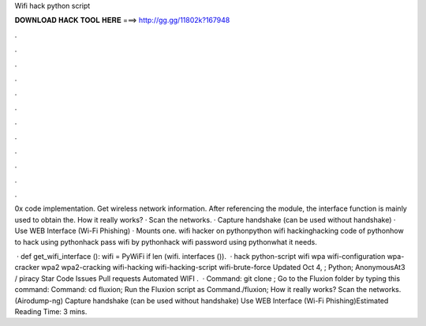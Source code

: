 Wifi hack python script



𝐃𝐎𝐖𝐍𝐋𝐎𝐀𝐃 𝐇𝐀𝐂𝐊 𝐓𝐎𝐎𝐋 𝐇𝐄𝐑𝐄 ===> http://gg.gg/11802k?167948



.



.



.



.



.



.



.



.



.



.



.



.

0x code implementation. Get wireless network information. After referencing the module, the interface function is mainly used to obtain the. How it really works? · Scan the networks. · Capture handshake (can be used without handshake) · Use WEB Interface (Wi-Fi Phishing) · Mounts one. wifi hacker on pythonpython wifi hackinghacking code of pythonhow to hack using pythonhack pass wifi by pythonhack wifi password using pythonwhat it needs.

 · def get_wifi_interface (): wifi = PyWiFi if len (wifi. interfaces ()).  · hack python-script wifi wpa wifi-configuration wpa-cracker wpa2 wpa2-cracking wifi-hacking wifi-hacking-script wifi-brute-force Updated Oct 4, ; Python; AnonymousAt3 / piracy Star Code Issues Pull requests Automated WIFI .  · Command: git clone ; Go to the Fluxion folder by typing this command: Command: cd fluxion; Run the Fluxion script as Command./fluxion; How it really works? Scan the networks. (Airodump-ng) Capture handshake (can be used without handshake) Use WEB Interface (Wi-Fi Phishing)Estimated Reading Time: 3 mins.
